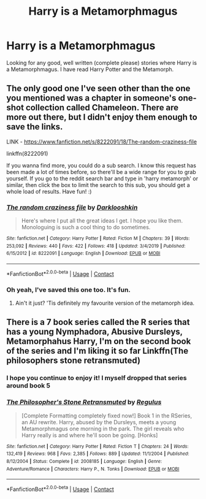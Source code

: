 #+TITLE: Harry is a Metamorphmagus

* Harry is a Metamorphmagus
:PROPERTIES:
:Author: The_Black_Hart
:Score: 5
:DateUnix: 1599930840.0
:DateShort: 2020-Sep-12
:FlairText: Request
:END:
Looking for any good, well written (complete please) stories where Harry is a Metamorphmagus. I have read Harry Potter and the Metamorph.


** The only good one I've seen other than the one you mentioned was a chapter in someone's one-shot collection called Chameleon. There are more out there, but I didn't enjoy them enough to save the links.

LINK - [[https://www.fanfiction.net/s/8222091/18/The-random-craziness-file]]

linkffn(8222091)

If you wanna find more, you could do a sub search. I know this request has been made a lot of times before, so there'll be a wide range for you to grab yourself. If you go to the reddit search bar and type in 'harry metamorph' or similar, then click the box to limit the search to this sub, you should get a whole load of results. Have fun! :)
:PROPERTIES:
:Author: Avalon1632
:Score: 3
:DateUnix: 1599934484.0
:DateShort: 2020-Sep-12
:END:

*** [[https://www.fanfiction.net/s/8222091/1/][*/The random craziness file/*]] by [[https://www.fanfiction.net/u/2675104/Darklooshkin][/Darklooshkin/]]

#+begin_quote
  Here's where I put all the great ideas I get. I hope you like them. Monologuing is such a cool thing to do sometimes.
#+end_quote

^{/Site/:} ^{fanfiction.net} ^{*|*} ^{/Category/:} ^{Harry} ^{Potter} ^{*|*} ^{/Rated/:} ^{Fiction} ^{M} ^{*|*} ^{/Chapters/:} ^{39} ^{*|*} ^{/Words/:} ^{253,092} ^{*|*} ^{/Reviews/:} ^{440} ^{*|*} ^{/Favs/:} ^{422} ^{*|*} ^{/Follows/:} ^{418} ^{*|*} ^{/Updated/:} ^{3/4/2019} ^{*|*} ^{/Published/:} ^{6/15/2012} ^{*|*} ^{/id/:} ^{8222091} ^{*|*} ^{/Language/:} ^{English} ^{*|*} ^{/Download/:} ^{[[http://www.ff2ebook.com/old/ffn-bot/index.php?id=8222091&source=ff&filetype=epub][EPUB]]} ^{or} ^{[[http://www.ff2ebook.com/old/ffn-bot/index.php?id=8222091&source=ff&filetype=mobi][MOBI]]}

--------------

*FanfictionBot*^{2.0.0-beta} | [[https://github.com/FanfictionBot/reddit-ffn-bot/wiki/Usage][Usage]] | [[https://www.reddit.com/message/compose?to=tusing][Contact]]
:PROPERTIES:
:Author: FanfictionBot
:Score: 2
:DateUnix: 1599934504.0
:DateShort: 2020-Sep-12
:END:


*** Oh yeah, I've saved this one too. It's fun.
:PROPERTIES:
:Author: rohan62442
:Score: 1
:DateUnix: 1600068416.0
:DateShort: 2020-Sep-14
:END:

**** Ain't it just? 'Tis definitely my favourite version of the metamorph idea.
:PROPERTIES:
:Author: Avalon1632
:Score: 2
:DateUnix: 1600068662.0
:DateShort: 2020-Sep-14
:END:


** There is a 7 book series called the R series that has a young Nymphadora, Abusive Dursleys, Metamorphahus Harry, I'm on the second book of the series and I'm liking it so far Linkffn(The philosophers stone retransmuted)
:PROPERTIES:
:Author: _-Perses-_
:Score: 1
:DateUnix: 1600158020.0
:DateShort: 2020-Sep-15
:END:

*** I hope you continue to enjoy it! I myself dropped that series around book 5
:PROPERTIES:
:Author: The_Black_Hart
:Score: 2
:DateUnix: 1600180805.0
:DateShort: 2020-Sep-15
:END:


*** [[https://www.fanfiction.net/s/2008185/1/][*/The Philosopher's Stone Retransmuted/*]] by [[https://www.fanfiction.net/u/71268/Regulus][/Regulus/]]

#+begin_quote
  [Complete Formatting completely fixed now!] Book 1 in the RSeries, an AU rewrite. Harry, abused by the Dursleys, meets a young Metamorphmagus one morning in the park. The girl reveals who Harry really is and where he'll soon be going. [Honks]
#+end_quote

^{/Site/:} ^{fanfiction.net} ^{*|*} ^{/Category/:} ^{Harry} ^{Potter} ^{*|*} ^{/Rated/:} ^{Fiction} ^{T} ^{*|*} ^{/Chapters/:} ^{24} ^{*|*} ^{/Words/:} ^{132,419} ^{*|*} ^{/Reviews/:} ^{968} ^{*|*} ^{/Favs/:} ^{2,385} ^{*|*} ^{/Follows/:} ^{889} ^{*|*} ^{/Updated/:} ^{11/1/2004} ^{*|*} ^{/Published/:} ^{8/12/2004} ^{*|*} ^{/Status/:} ^{Complete} ^{*|*} ^{/id/:} ^{2008185} ^{*|*} ^{/Language/:} ^{English} ^{*|*} ^{/Genre/:} ^{Adventure/Romance} ^{*|*} ^{/Characters/:} ^{Harry} ^{P.,} ^{N.} ^{Tonks} ^{*|*} ^{/Download/:} ^{[[http://www.ff2ebook.com/old/ffn-bot/index.php?id=2008185&source=ff&filetype=epub][EPUB]]} ^{or} ^{[[http://www.ff2ebook.com/old/ffn-bot/index.php?id=2008185&source=ff&filetype=mobi][MOBI]]}

--------------

*FanfictionBot*^{2.0.0-beta} | [[https://github.com/FanfictionBot/reddit-ffn-bot/wiki/Usage][Usage]] | [[https://www.reddit.com/message/compose?to=tusing][Contact]]
:PROPERTIES:
:Author: FanfictionBot
:Score: 1
:DateUnix: 1600158045.0
:DateShort: 2020-Sep-15
:END:
